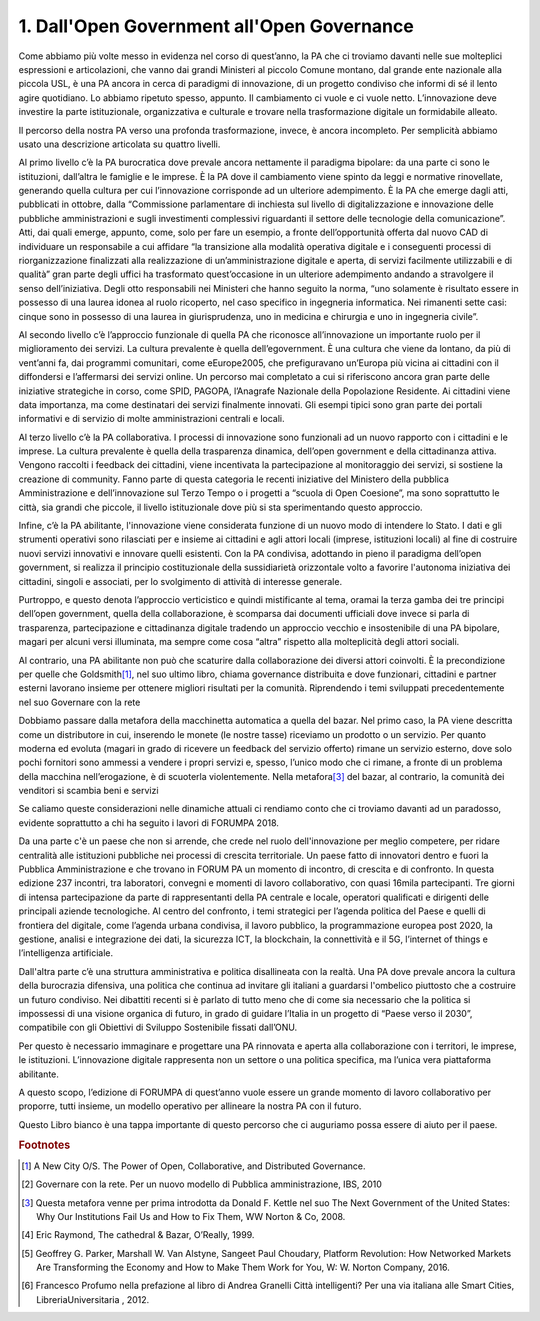 
.. _h67608311e2b2745df151f1e475623:

1.   Dall'Open Government all'Open Governance 
##############################################

Come abbiamo più volte messo in evidenza nel corso di quest’anno, la PA che ci troviamo davanti nelle sue molteplici espressioni e articolazioni, che vanno dai grandi Ministeri al piccolo Comune montano, dal grande ente nazionale alla piccola USL, è una PA ancora in cerca di paradigmi di innovazione, di un progetto condiviso che informi di sé il lento agire quotidiano. Lo abbiamo ripetuto spesso, appunto. Il cambiamento ci vuole e ci vuole netto. L’innovazione deve investire la parte istituzionale, organizzativa e culturale e trovare nella trasformazione digitale un formidabile alleato.

Il percorso della nostra PA verso una profonda trasformazione, invece, è ancora incompleto. Per semplicità abbiamo usato una descrizione articolata su quattro livelli.

Al primo livello c’è la PA burocratica dove prevale ancora nettamente il paradigma bipolare: da una parte ci sono le istituzioni, dall’altra le famiglie e le imprese. È la PA dove il cambiamento viene spinto da leggi e normative rinovellate, generando quella cultura per cui l’innovazione corrisponde ad un ulteriore adempimento. È la PA che emerge dagli atti, pubblicati in ottobre, dalla “Commissione parlamentare di inchiesta sul livello di digitalizzazione e innovazione delle pubbliche amministrazioni e sugli investimenti complessivi riguardanti il settore delle tecnologie della comunicazione”. Atti, dai quali emerge, appunto, come, solo per fare un esempio, a fronte dell’opportunità offerta dal nuovo CAD di individuare un responsabile a cui affidare “la transizione alla modalità operativa digitale e i conseguenti processi di riorganizzazione finalizzati alla realizzazione di un’amministrazione digitale e aperta, di servizi facilmente utilizzabili e di qualità” gran parte degli uffici ha trasformato quest’occasione in un ulteriore adempimento andando a stravolgere il senso dell’iniziativa. Degli otto responsabili nei Ministeri che hanno seguito la norma, “uno solamente è risultato essere in possesso di una laurea idonea al ruolo ricoperto, nel caso specifico in ingegneria informatica. Nei rimanenti sette casi: cinque sono in possesso di una laurea in giurisprudenza, uno in medicina e chirurgia e uno in ingegneria civile”.

Al secondo livello c’è l’approccio funzionale di quella PA che riconosce all’innovazione un importante ruolo per il miglioramento dei servizi. La cultura prevalente è quella dell’egovernment. È una cultura che viene da lontano, da più di vent’anni fa, dai programmi comunitari, come eEurope2005, che prefiguravano un’Europa più vicina ai cittadini con il diffondersi e l’affermarsi dei servizi online. Un percorso mai completato a cui si riferiscono ancora gran parte delle iniziative strategiche in corso, come SPID, PAGOPA, l’Anagrafe Nazionale della Popolazione Residente. Ai cittadini viene data importanza, ma come destinatari dei servizi finalmente innovati. Gli esempi tipici sono gran parte dei portali informativi e di servizio di molte amministrazioni centrali e locali.

Al terzo livello c’è la PA collaborativa. I processi di innovazione sono funzionali ad un nuovo rapporto con i cittadini e le imprese. La cultura prevalente è quella della trasparenza dinamica, dell’open government e della cittadinanza attiva. Vengono raccolti i feedback dei cittadini, viene incentivata la partecipazione al monitoraggio dei servizi, si sostiene la creazione di community. Fanno parte di questa categoria le recenti iniziative del Ministero della pubblica Amministrazione e dell’innovazione sul Terzo Tempo o i progetti a “scuola di Open Coesione”, ma sono soprattutto le città, sia grandi che piccole, il livello istituzionale dove più si sta sperimentando questo approccio.

Infine, c’è la PA abilitante, l'innovazione viene considerata funzione di un nuovo modo di intendere lo Stato. I dati e gli strumenti operativi sono rilasciati per e insieme ai cittadini e agli attori locali (imprese, istituzioni locali) al fine di costruire nuovi servizi innovativi e innovare quelli esistenti. Con la PA condivisa, adottando in pieno il paradigma dell’open government, si realizza il principio costituzionale della sussidiarietà orizzontale volto a favorire l'autonoma iniziativa dei cittadini, singoli e associati, per lo svolgimento di attività di interesse generale.

Purtroppo, e questo denota l’approccio verticistico e quindi mistificante al tema, oramai la terza gamba dei tre principi dell’open government, quella della collaborazione, è scomparsa dai documenti ufficiali dove invece si parla di trasparenza, partecipazione e cittadinanza digitale tradendo un approccio vecchio e insostenibile di una PA bipolare, magari per alcuni versi illuminata, ma sempre come cosa “altra” rispetto alla molteplicità degli attori sociali. 

Al contrario, una PA abilitante non può che scaturire dalla collaborazione dei diversi attori coinvolti. È la precondizione per quelle che Goldsmith\ [#F1]_\ , nel suo ultimo libro, chiama governance distribuita e dove funzionari, cittadini e partner esterni lavorano insieme per ottenere migliori risultati per la comunità. Riprendendo i temi sviluppati precedentemente nel suo Governare con la rete 

Dobbiamo passare dalla metafora della macchinetta automatica a quella del bazar. Nel primo caso, la PA viene descritta come un distributore in cui, inserendo le monete (le nostre tasse) riceviamo un prodotto o un servizio. Per quanto moderna ed evoluta (magari in grado di ricevere un feedback del servizio offerto) rimane un servizio esterno, dove solo pochi fornitori sono ammessi a vendere i propri servizi e, spesso, l’unico modo che ci rimane, a fronte di un problema della macchina nell’erogazione, è di scuoterla violentemente. Nella metafora\ [#F3]_\  del bazar, al contrario, la comunità dei venditori si scambia beni e servizi

Se caliamo queste considerazioni nelle dinamiche attuali ci rendiamo conto che ci troviamo davanti ad un paradosso, evidente soprattutto a chi ha seguito i lavori di FORUMPA 2018.

Da una parte c'è un paese che non si arrende, che crede nel ruolo dell'innovazione per meglio competere, per ridare centralità alle istituzioni pubbliche nei processi di crescita territoriale. Un paese fatto di innovatori dentro e fuori la Pubblica Amministrazione e che trovano in FORUM PA un momento di incontro, di crescita e di confronto. In questa edizione 237 incontri, tra laboratori, convegni e momenti di lavoro collaborativo, con quasi 16mila partecipanti. Tre giorni di intensa partecipazione da parte di rappresentanti della PA centrale e locale, operatori qualificati e dirigenti delle principali aziende tecnologiche. Al centro del confronto, i temi strategici per l’agenda politica del Paese e quelli di frontiera del digitale, come l’agenda urbana condivisa, il lavoro pubblico, la programmazione europea post 2020, la gestione, analisi e integrazione dei dati, la sicurezza ICT, la blockchain, la connettività e il 5G, l’internet of things e l’intelligenza artificiale.

Dall'altra parte c’è una struttura amministrativa e politica disallineata con la realtà. Una PA dove prevale ancora la cultura della burocrazia difensiva, una politica che continua ad invitare gli italiani a guardarsi l'ombelico piuttosto che a costruire un futuro condiviso. Nei dibattiti recenti si è parlato di tutto meno che di come sia necessario che la politica si impossessi di una visione organica di futuro, in grado di guidare l’Italia in un progetto di “Paese verso il 2030”, compatibile con gli Obiettivi di Sviluppo Sostenibile fissati dall’ONU.

Per questo è necessario immaginare e progettare una PA rinnovata e aperta alla collaborazione con i territori, le imprese, le istituzioni. L’innovazione digitale rappresenta non un settore o una politica specifica, ma l’unica vera piattaforma abilitante.

A questo scopo, l’edizione di FORUMPA di quest’anno vuole essere un grande momento di lavoro collaborativo per proporre, tutti insieme, un modello operativo per allineare la nostra PA con il futuro. 

Questo Libro bianco è una tappa importante di questo percorso che ci auguriamo possa essere di aiuto per il paese.


.. bottom of content


.. rubric:: Footnotes

.. [#f1]  A New City O/S. The Power of Open, Collaborative, and Distributed Governance.
.. [#f2]  Governare con la rete. Per un nuovo modello di Pubblica amministrazione, IBS, 2010
.. [#f3]  Questa metafora venne per prima introdotta da Donald F. Kettle nel suo The Next Government of the United States: Why Our Institutions Fail Us and How to Fix Them, WW Norton & Co, 2008.
.. [#f4]  Eric Raymond, The cathedral & Bazar, O’Really, 1999.
.. [#f5]  Geoffrey G. Parker,‎ Marshall W. Van Alstyne,‎ Sangeet Paul Choudary, Platform Revolution: How Networked Markets Are Transforming the Economy and How to Make Them Work for You, W: W. Norton Company, 2016.
.. [#f6]  Francesco Profumo nella prefazione al libro di Andrea Granelli Città intelligenti? Per una via italiana alle Smart Cities, LibreriaUniversitaria , 2012.
